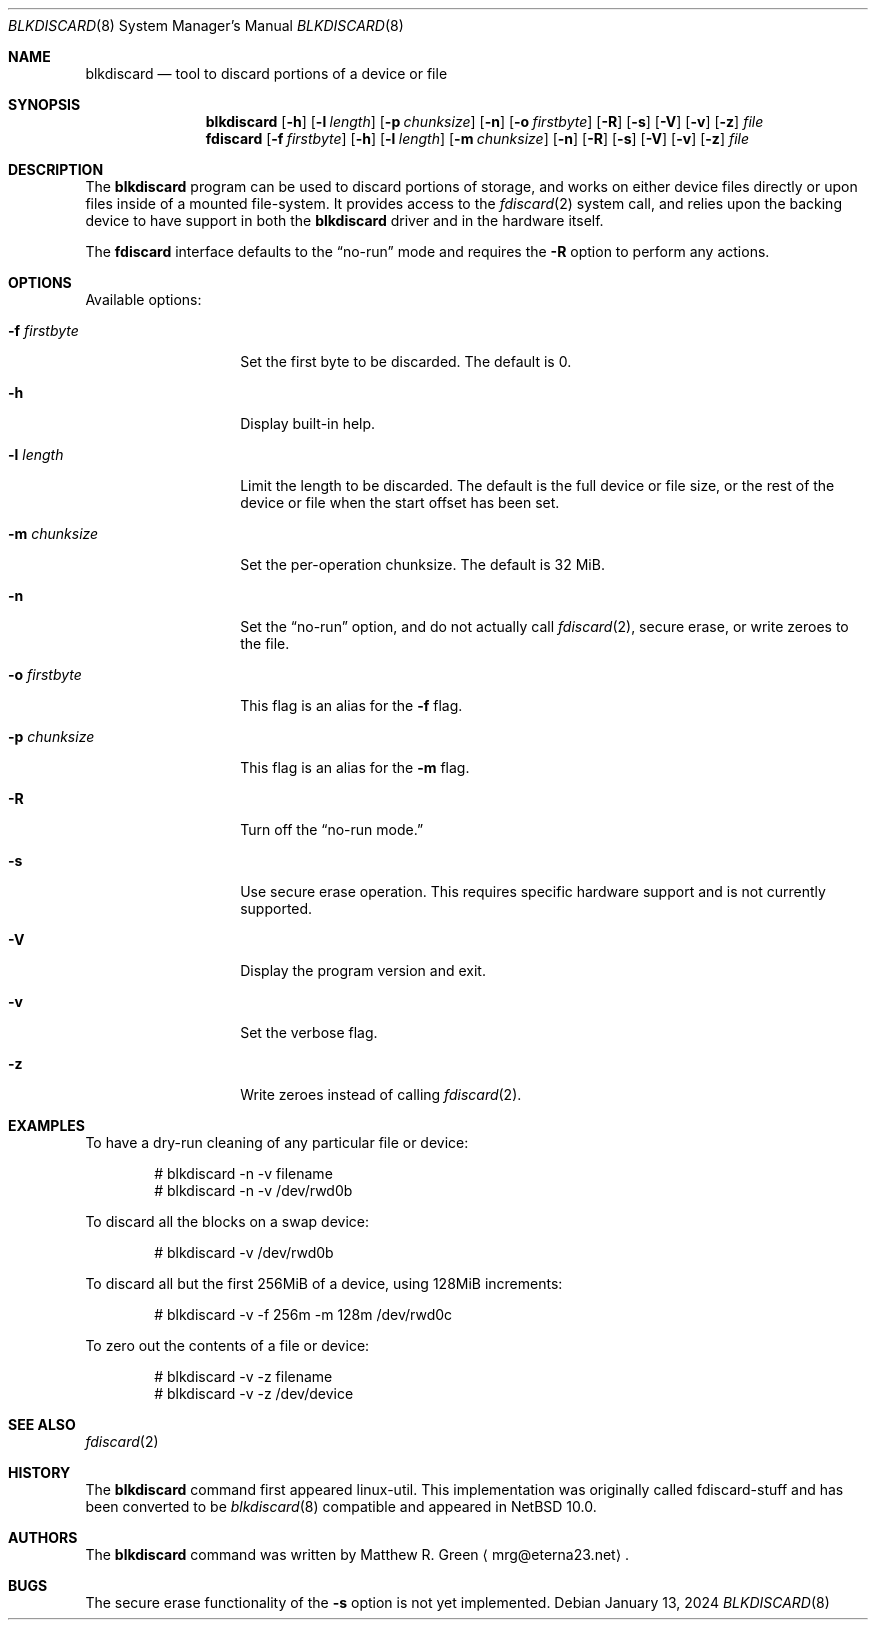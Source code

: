 .\"	$NetBSD: blkdiscard.8,v 1.2.2.1 2024/02/03 12:09:06 martin Exp $
.\"
.\" Copyright (c) 2022 Matthew R. Green
.\" All rights reserved.
.\"
.\" Redistribution and use in source and binary forms, with or without
.\" modification, are permitted provided that the following conditions
.\" are met:
.\" 1. Redistributions of source code must retain the above copyright
.\"    notice, this list of conditions and the following disclaimer.
.\" 2. Redistributions in binary form must reproduce the above copyright
.\"    notice, this list of conditions and the following disclaimer in the
.\"    documentation and/or other materials provided with the distribution.
.\"
.\" THIS SOFTWARE IS PROVIDED BY THE AUTHOR ``AS IS'' AND ANY EXPRESS OR
.\" IMPLIED WARRANTIES, INCLUDING, BUT NOT LIMITED TO, THE IMPLIED WARRANTIES
.\" OF MERCHANTABILITY AND FITNESS FOR A PARTICULAR PURPOSE ARE DISCLAIMED.
.\" IN NO EVENT SHALL THE AUTHOR BE LIABLE FOR ANY DIRECT, INDIRECT,
.\" INCIDENTAL, SPECIAL, EXEMPLARY, OR CONSEQUENTIAL DAMAGES (INCLUDING,
.\" BUT NOT LIMITED TO, PROCUREMENT OF SUBSTITUTE GOODS OR SERVICES;
.\" LOSS OF USE, DATA, OR PROFITS; OR BUSINESS INTERRUPTION) HOWEVER CAUSED
.\" AND ON ANY THEORY OF LIABILITY, WHETHER IN CONTRACT, STRICT LIABILITY,
.\" OR TORT (INCLUDING NEGLIGENCE OR OTHERWISE) ARISING IN ANY WAY
.\" OUT OF THE USE OF THIS SOFTWARE, EVEN IF ADVISED OF THE POSSIBILITY OF
.\" SUCH DAMAGE.
.\"
.Dd January 13, 2024
.Dt BLKDISCARD 8
.Os
.Sh NAME
.Nm blkdiscard
.Nd tool to discard portions of a device or file
.Sh SYNOPSIS
.Nm
.Op Fl h
.Op Fl l Ar length
.Op Fl p Ar chunksize
.Op Fl n
.Op Fl o Ar firstbyte
.Op Fl R
.Op Fl s
.Op Fl V
.Op Fl v
.Op Fl z
.Ar file
.Nm fdiscard
.Op Fl f Ar firstbyte
.Op Fl h
.Op Fl l Ar length
.Op Fl m Ar chunksize
.Op Fl n
.Op Fl R
.Op Fl s
.Op Fl V
.Op Fl v
.Op Fl z
.Ar file
.Sh DESCRIPTION
The
.Nm
program can be used to discard portions of storage, and works on either
device files directly or upon files inside of a mounted file-system.
It provides access to the
.Xr fdiscard 2
system call, and relies upon the
backing device to have support in both the
.Nm
driver and in the hardware itself.
.Pp
The
.Nm fdiscard
interface defaults to the
.Dq no-run
mode and requires the
.Fl R
option to perform any actions.
.Pp
.Sh OPTIONS
Available options:
.Bl -tag -width chunksize123
.It Fl f Ar firstbyte
Set the first byte to be discarded.
The default is 0.
.It Fl h
Display built-in help.
.It Fl l Ar length
Limit the length to be discarded.
The default is the full device or file size, or the rest of the device
or file when the start offset has been set.
.It Fl m Ar chunksize
Set the per-operation chunksize.
The default is 32 MiB.
.It Fl n
Set the
.Dq no-run
option, and do not actually call
.Xr fdiscard 2 ,
secure erase, or write zeroes to the file.
.It Fl o Ar firstbyte
This flag is an alias for the
.Fl f
flag.
.It Fl p Ar chunksize
This flag is an alias for the
.Fl m
flag.
.It Fl R
Turn off the
.Dq no-run mode.
.It Fl s
Use secure erase operation.
This requires specific hardware support and is not currently supported.
.It Fl V
Display the program version and exit.
.It Fl v
Set the verbose flag.
.It Fl z
Write zeroes instead of calling
.Xr fdiscard 2 .
.Sh EXAMPLES
To have a dry-run cleaning of any particular file or device:
.Bd -literal -offset indent
# blkdiscard -n -v filename
# blkdiscard -n -v /dev/rwd0b
.Ed
.Pp
To discard all the blocks on a swap device:
.Bd -literal -offset indent
# blkdiscard -v /dev/rwd0b
.Ed
.Pp
To discard all but the first 256MiB of a device, using 128MiB increments:
.Bd -literal -offset indent
# blkdiscard -v -f 256m -m 128m /dev/rwd0c
.Ed
.Pp
To zero out the contents of a file or device:
.Bd -literal -offset indent
# blkdiscard -v -z filename
# blkdiscard -v -z /dev/device
.Ed
.Sh SEE ALSO
.Xr fdiscard 2
.Sh HISTORY
The
.Nm
command first appeared linux-util.
This implementation was originally called fdiscard-stuff and has been
converted to be
.Lx
.Xr blkdiscard 8
compatible and appeared in
.Nx 10.0 .
.Sh AUTHORS
The
.Nm
command was written by
.An Matthew R. Green
.Aq mrg@eterna23.net .
.Sh BUGS
The secure erase functionality of the
.Fl s
option is not yet implemented.
